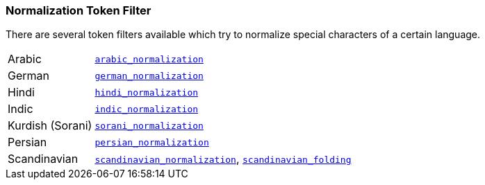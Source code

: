 [[analysis-normalization-tokenfilter]]
=== Normalization Token Filter

There are several token filters available which try to normalize special
characters of a certain language.

[horizontal]
Arabic::

http://lucene.apache.org/core/4_9_0/analyzers-common/org/apache/lucene/analysis/ar/ArabicNormalizer.html[`arabic_normalization`]

German::

http://lucene.apache.org/core/4_9_0/analyzers-common/org/apache/lucene/analysis/de/GermanNormalizationFilter.html[`german_normalization`]

Hindi::

http://lucene.apache.org/core/4_9_0/analyzers-common/org/apache/lucene/analysis/hi/HindiNormalizer.html[`hindi_normalization`]

Indic::

http://lucene.apache.org/core/4_9_0/analyzers-common/org/apache/lucene/analysis/in/IndicNormalizer.html[`indic_normalization`]

Kurdish (Sorani)::

http://lucene.apache.org/core/4_9_0/analyzers-common/org/apache/lucene/analysis/ckb/SoraniNormalizer.html[`sorani_normalization`]

Persian::

http://lucene.apache.org/core/4_9_0/analyzers-common/org/apache/lucene/analysis/fa/PersianNormalizer.html[`persian_normalization`]

Scandinavian::

http://lucene.apache.org/core/4_9_0/analyzers-common/org/apache/lucene/analysis/miscellaneous/ScandinavianNormalizationFilter.html[`scandinavian_normalization`],
http://lucene.apache.org/core/4_9_0/analyzers-common/org/apache/lucene/analysis/miscellaneous/ScandinavianFoldingFilter.html[`scandinavian_folding`]

